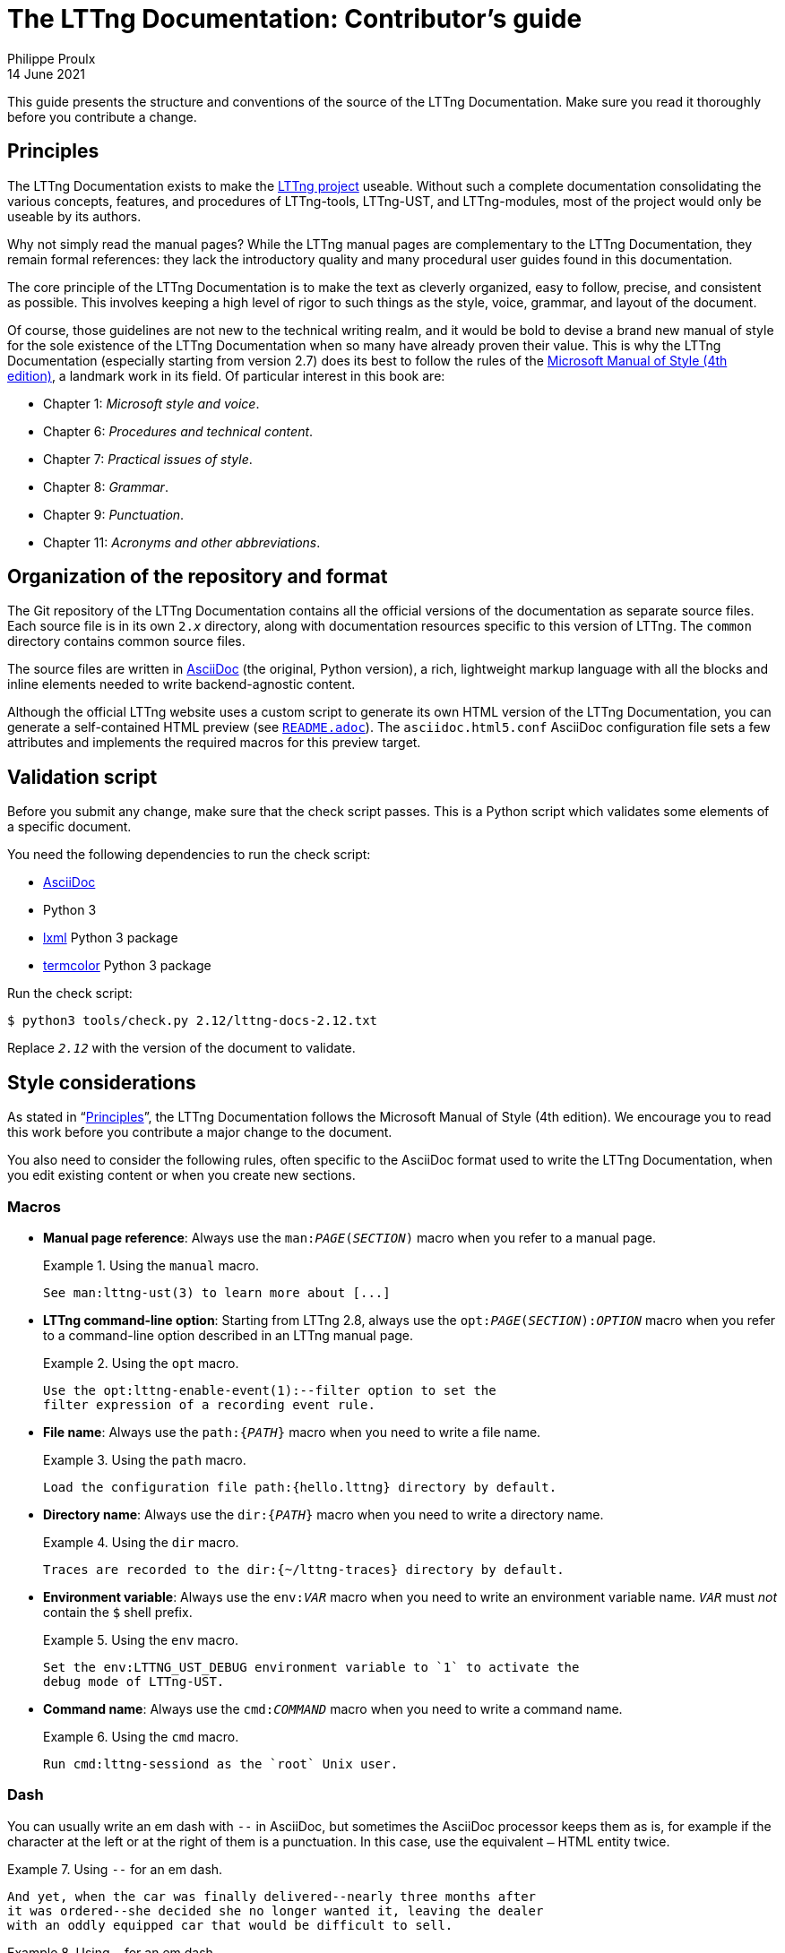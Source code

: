 = The LTTng Documentation: Contributor's guide
Philippe Proulx
14 June 2021

This guide presents the structure and conventions of the source of the
LTTng Documentation. Make sure you read it thoroughly before you
contribute a change.


[[principles]]
== Principles

The LTTng Documentation exists to make the https://lttng.org/[LTTng
project] useable. Without such a complete documentation consolidating
the various concepts, features, and procedures of LTTng-tools,
LTTng-UST, and LTTng-modules, most of the project would only be useable
by its authors.

Why not simply read the manual pages? While the LTTng manual pages are
complementary to the LTTng Documentation, they remain formal references:
they lack the introductory quality and many procedural user guides found
in this documentation.

The core principle of the LTTng Documentation is to make the text as
cleverly organized, easy to follow, precise, and consistent as possible.
This involves keeping a high level of rigor to such things as the style,
voice, grammar, and layout of the document.

Of course, those guidelines are not new to the technical writing realm,
and it would be bold to devise a brand new manual of style for the sole
existence of the LTTng Documentation when so many have already proven
their value. This is why the LTTng Documentation (especially starting
from version{nbsp}2.7) does its best to follow the rules of the
https://en.wikipedia.org/wiki/Microsoft_Manual_of_Style[Microsoft Manual
of Style (4th edition)], a landmark work in its field. Of particular
interest in this book are:

* Chapter 1: _Microsoft style and voice_.
* Chapter 6: _Procedures and technical content_.
* Chapter 7: _Practical issues of style_.
* Chapter 8: _Grammar_.
* Chapter 9: _Punctuation_.
* Chapter 11: _Acronyms and other abbreviations_.


== Organization of the repository and format

The Git repository of the LTTng Documentation contains all the official
versions of the documentation as separate source files. Each source file
is in its own `2.__x__` directory, along with documentation resources
specific to this version of LTTng. The `common` directory contains
common source files.

The source files are written in
http://www.methods.co.nz/asciidoc/[AsciiDoc] (the original, Python
version), a rich, lightweight markup language with all the blocks and
inline elements needed to write backend-agnostic content.

Although the official LTTng website uses a custom script to generate its
own HTML version of the LTTng Documentation, you can generate a
self-contained HTML preview (see link:README.adoc[`README.adoc`]). The
`asciidoc.html5.conf` AsciiDoc configuration file sets a few attributes
and implements the required macros for this preview target.


== Validation script

Before you submit any change, make sure that the check script passes.
This is a Python script which validates some elements of a specific
document.

You need the following dependencies to run the check script:

* http://www.methods.co.nz/asciidoc/[AsciiDoc]
* Python 3
* http://lxml.de/[lxml] Python 3 package
* https://pypi.python.org/pypi/termcolor[termcolor] Python 3 package

Run the check script:

----
$ python3 tools/check.py 2.12/lttng-docs-2.12.txt
----

Replace `__2.12__` with the version of the document to validate.


== Style considerations

As stated in "`<<principles,Principles>>`", the LTTng Documentation
follows the Microsoft Manual of Style (4th edition). We encourage you to
read this work before you contribute a major change to the document.

You also need to consider the following rules, often specific to the
AsciiDoc format used to write the LTTng Documentation, when you edit
existing content or when you create new sections.


=== Macros

* **Manual page reference**: Always use the
  `man:__PAGE__(__SECTION__)` macro when you refer to a manual page.
+
.Using the `manual` macro.
====
----
See man:lttng-ust(3) to learn more about [...]
----
====

* [[opt-macro]] **LTTng command-line option**: Starting from
  LTTng{nbsp}2.8, always use the `opt:__PAGE__(__SECTION__):__OPTION__`
  macro when you refer to a command-line option described in an LTTng
  manual page.
+
.Using the `opt` macro.
====
----
Use the opt:lttng-enable-event(1):--filter option to set the
filter expression of a recording event rule.
----
====

* **File name**: Always use the `path:{__PATH__}` macro when you need
  to write a file name.
+
.Using the `path` macro.
====
----
Load the configuration file path:{hello.lttng} directory by default.
----
====

* **Directory name**: Always use the `dir:{__PATH__}` macro when you
  need to write a directory name.
+
.Using the `dir` macro.
====
----
Traces are recorded to the dir:{~/lttng-traces} directory by default.
----
====

* **Environment variable**: Always use the `env:__VAR__` macro when you
  need to write an environment variable name. `__VAR__` must _not_
  contain the `$` shell prefix.
+
.Using the `env` macro.
====
----
Set the env:LTTNG_UST_DEBUG environment variable to `1` to activate the
debug mode of LTTng-UST.
----
====

* **Command name**: Always use the `cmd:__COMMAND__` macro when you
  need to write a command name.
+
.Using the `cmd` macro.
====
----
Run cmd:lttng-sessiond as the `root` Unix user.
----
====


=== Dash

You can usually write an em dash with `--` in AsciiDoc, but sometimes
the AsciiDoc processor keeps them as is, for example if the character at
the left or at the right of them is a punctuation. In this case, use the
equivalent `&#8212;` HTML entity twice.

.Using `--` for an em dash.
====
----
And yet, when the car was finally delivered--nearly three months after
it was ordered--she decided she no longer wanted it, leaving the dealer
with an oddly equipped car that would be difficult to sell.
----
====

.Using `&#8212;` for an em dash.
====
----
As the frequency of recorded events increases--either because the event
throughput is actually higher or because you enabled more recording
event rules than usual&#8212;__event record loss__ might be experienced.
----
====


=== Non-breaking space

Always use a non-breaking space (`{nbsp}`, or HTML entity `&#160;`)
between a quantity and its unit, or when it would be unnatural to have
two related words split on two lines.

.Using a non-breaking space between a quantity and its unit.
====
----
The size of this C{nbsp}source file is 1039{nbsp}bytes.
----
====

.Using a non-breaking space to avoid an odd line break.
====
----
This integer is displayed in base{nbsp}16.
----
====


=== Placeholder in inline code

When a section of an inline code element is a placeholder, or variable,
use the ``+`` form of the element (instead of +&#96;+), and place `__`
around the (preferably uppercase) placeholder.

.Using a placeholder in an inline code element.
====
----
Name your file +something.__SYS__.c+, where +__SYS__+ is the name of
your system.
----
====


=== Listing block

There are two types of listing blocks:

* [[term-box]]A **terminal box** shows commands to be entered in a
  terminal exclusively. In other words, you must _not_ write the output
  of commands in a terminal box.
+
A terminal box is an AsciiDoc literal block with the `term` role.
+
Start a command line with "```${nbsp}```" to indicate that a regular
Unix user should run it. Start a command line with "```#{nbsp}```" to
indicate that the `root` Unix user should run it.
+
.Using a terminal box.
====
[listing]
....
[role="term"]
----
$ lttng create my-session
$ lttng enable-event --kernel --all
----
....
====
+
Write the output of a command line with a simple, role-less listing
block.

* A **source code box**  shows syntax-highlighted snippets of
  source code.
+
A source code box is an AsciiDoc source code block.
+
.Using a source code box.
====
[listing]
....
[source,c]
----
#include <stdio.h>

int main(void)
{
    puts("Hello, World!");
    return 0;
}
----
....
====
+
The second attribute is the name of the programming language for
proper syntax highlighting (for example, `c`, `python`, `make`, `java`).
This name must be known to http://pygments.org/[Pygments].
+
Always indent source code examples with 4{nbsp}spaces.

In any listing block, the lines must not exceed 80 characters (prefer a
maximum of 72{nbsp}characters).


=== Command-line option

When you specify a command-line option:

* Always use the long form of the option (with two hyphens).

* **If the command which accepts this option is an LTTng program**,
  use the <<opt-macro,`opt` macro>>. Otherwise, use simple backticks.

* Always follow the option name with the _option_ word.

.Using a command-line option.
====
----
You can use the opt:lttng(1):--group option of the cmd:lttng tool to
specify your custom tracing group.
----
====

In a <<term-box,terminal box>>, always put `=` between the option name
and its argument, if any.

.Terminal box.
====
In this example, `provider:'sys_*'` is not the argument of the
`--userspace` option: it's the first non-option argument, and the
`--userspace` option has no arguments.

[listing]
....
[role="term"]
----
$ lttng enable-event --userspace provider:'sys_*' --filter='field < 23' \
                     --exclude=sys_send,sys_block --loglevel=INFO
----
....
====


=== Procedure

Use an ordered list to write a procedure.

If a step is optional, prepend `+**Optional**:+` followed with a space
to the first sentence of the step.

Start the first sentence with a capital letter.

Don't use an optional step followed with a condition; use a conditional
step for this.

If a step is conditional, put the condition (_If something_) in bold,
followed with a comma, followed with the step itself.


=== External link

When using a hyperlink to a file/directory of an LTTng repository, link
to the GitHub code browser. Make sure to link to the appropriate Git
branch (usually `stable-2.__x__`). You can use the `revision` AsciiDoc
attribute in the URL.

.Link to source file.
====
----
See the file
https://github.com/lttng/lttng-tools/blob/stable-{revision}/src/common/daemonize.c[path:{src/common/daemonize.c}]
for more details about [...]
----
====


=== "`Since`" sections

If a whole section describes a feature which was introduced in LTTng 2.1
or later, assign the `since-2.__x__` role to the section, where `__x__`
is the minor version of the LTTng release which introduced the feature.

.Section heading describing a feature introduced in LTTng 2.5.
====
----
[role="since-2.5"]
[[tracef]]
==== Use `lttng_ust_tracef()`
----
====
